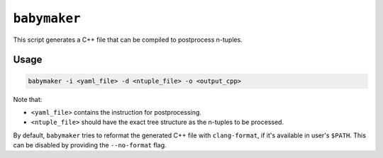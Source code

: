 ``babymaker``
-------------

This script generates a C++ file that can be compiled to postprocess n-tuples.

Usage
^^^^^

.. code-block:: console

   babymaker -i <yaml_file> -d <ntuple_file> -o <output_cpp>

Note that:

* ``<yaml_file>`` contains the instruction for postprocessing.
* ``<ntuple_file>`` should have the exact tree structure as the n-tuples to be
  processed.

By default, ``babymaker`` tries to reformat the generated C++ file with
``clang-format``, if it's available in user's ``$PATH``. This can be disabled
by providing the ``--no-format`` flag.
